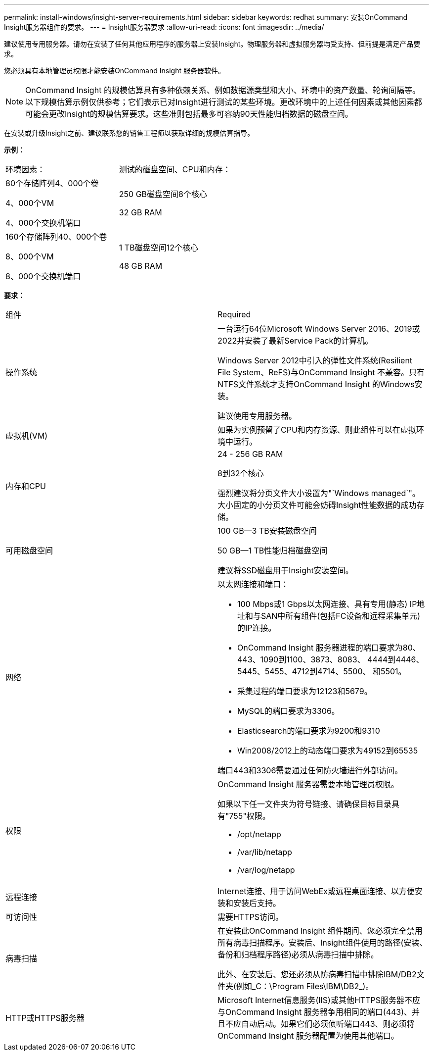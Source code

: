 ---
permalink: install-windows/insight-server-requirements.html 
sidebar: sidebar 
keywords: redhat 
summary: 安装OnCommand Insight服务器组件的要求。 
---
= Insight服务器要求
:allow-uri-read: 
:icons: font
:imagesdir: ../media/


[role="lead"]
建议使用专用服务器。请勿在安装了任何其他应用程序的服务器上安装Insight。物理服务器和虚拟服务器均受支持、但前提是满足产品要求。

您必须具有本地管理员权限才能安装OnCommand Insight 服务器软件。

[NOTE]
====
OnCommand Insight 的规模估算具有多种依赖关系、例如数据源类型和大小、环境中的资产数量、轮询间隔等。以下规模估算示例仅供参考；它们表示已对Insight进行测试的某些环境。更改环境中的上述任何因素或其他因素都可能会更改Insight的规模估算要求。这些准则包括最多可容纳90天性能归档数据的磁盘空间。

====
在安装或升级Insight之前、建议联系您的销售工程师以获取详细的规模估算指导。

*示例：*

|===


| 环境因素： | 测试的磁盘空间、CPU和内存： 


 a| 
80个存储阵列4、000个卷

4、000个VM

4、000个交换机端口
 a| 
250 GB磁盘空间8个核心

32 GB RAM



 a| 
160个存储阵列40、000个卷

8、000个VM

8、000个交换机端口
 a| 
1 TB磁盘空间12个核心

48 GB RAM

|===
*要求：*

|===


| 组件 | Required 


 a| 
操作系统
 a| 
一台运行64位Microsoft Windows Server 2016、2019或2022并安装了最新Service Pack的计算机。

Windows Server 2012中引入的弹性文件系统(Resilient File System、ReFS)与OnCommand Insight 不兼容。只有NTFS文件系统才支持OnCommand Insight 的Windows安装。

建议使用专用服务器。



 a| 
虚拟机(VM)
 a| 
如果为实例预留了CPU和内存资源、则此组件可以在虚拟环境中运行。



 a| 
内存和CPU
 a| 
24 - 256 GB RAM

8到32个核心

强烈建议将分页文件大小设置为"`Windows managed`"。大小固定的小分页文件可能会妨碍Insight性能数据的成功存储。



 a| 
可用磁盘空间
 a| 
100 GB—3 TB安装磁盘空间

50 GB—1 TB性能归档磁盘空间

建议将SSD磁盘用于Insight安装空间。



 a| 
网络
 a| 
以太网连接和端口：

* 100 Mbps或1 Gbps以太网连接、具有专用(静态) IP地址和与SAN中所有组件(包括FC设备和远程采集单元)的IP连接。
* OnCommand Insight 服务器进程的端口要求为80、443、1090到1100、3873、8083、 4444到4446、5445、5455、4712到4714、5500、 和5501。
* 采集过程的端口要求为12123和5679。
* MySQL的端口要求为3306。
* Elasticsearch的端口要求为9200和9310
* Win2008/2012上的动态端口要求为49152到65535


端口443和3306需要通过任何防火墙进行外部访问。



 a| 
权限
 a| 
OnCommand Insight 服务器需要本地管理员权限。

如果以下任一文件夹为符号链接、请确保目标目录具有"755"权限。

* /opt/netapp
* /var/lib/netapp
* /var/log/netapp




 a| 
远程连接
 a| 
Internet连接、用于访问WebEx或远程桌面连接、以方便安装和安装后支持。



 a| 
可访问性
 a| 
需要HTTPS访问。



 a| 
病毒扫描
 a| 
在安装此OnCommand Insight 组件期间、您必须完全禁用所有病毒扫描程序。安装后、Insight组件使用的路径(安装、备份和归档程序路径)必须从病毒扫描中排除。

此外、在安装后、您还必须从防病毒扫描中排除IBM/DB2文件夹(例如_C：\Program Files\IBM\DB2_)。



 a| 
HTTP或HTTPS服务器
 a| 
Microsoft Internet信息服务(IIS)或其他HTTPS服务器不应与OnCommand Insight 服务器争用相同的端口(443)、并且不应自动启动。如果它们必须侦听端口443、则必须将OnCommand Insight 服务器配置为使用其他端口。

|===